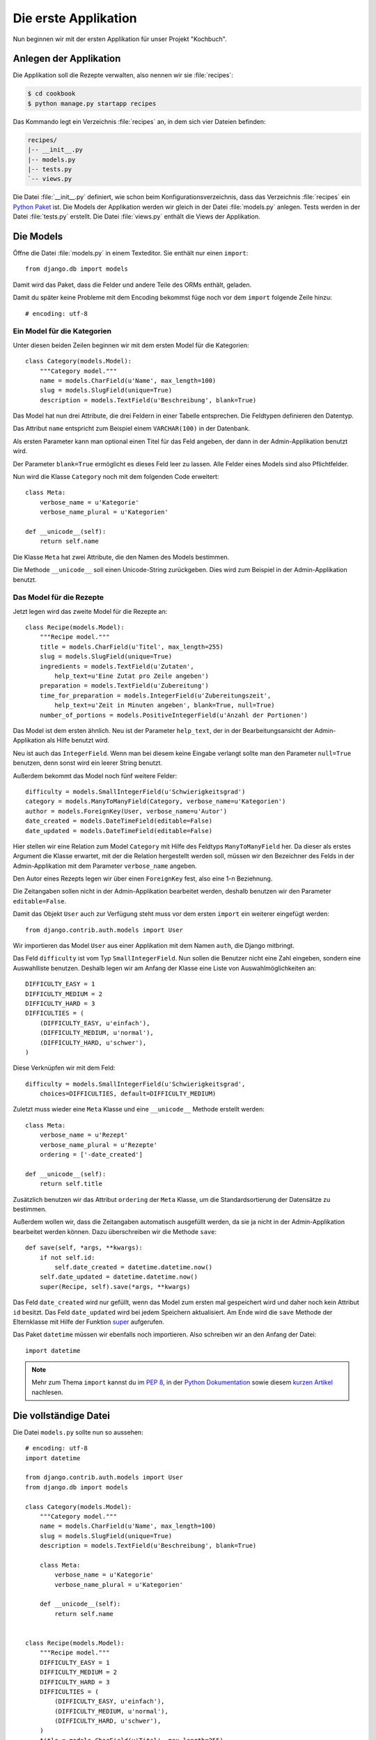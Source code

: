 Die erste Applikation
*********************

Nun beginnen wir mit der ersten Applikation für unser Projekt "Kochbuch".

Anlegen der Applikation
=======================

Die Applikation soll die Rezepte verwalten, also nennen wir sie
:file:`recipes`:

..  code-block:: bash

    $ cd cookbook
    $ python manage.py startapp recipes

Das Kommando legt ein Verzeichnis :file:`recipes` an, in dem sich vier Dateien
befinden:

..  code-block:: bash

    recipes/
    |-- __init__.py
    |-- models.py
    |-- tests.py
    `-- views.py

Die Datei :file:`__init__.py` definiert, wie schon beim
Konfigurationsverzeichnis, dass das Verzeichnis :file:`recipes` ein `Python
Paket <http://docs.python.org/tutorial/modules.html#packages>`_ ist. Die Models
der Applikation werden wir gleich in der Datei :file:`models.py` anlegen. Tests
werden in der Datei :file:`tests.py` erstellt. Die Datei :file:`views.py`
enthält die Views der Applikation.

Die Models
==========

Öffne die Datei :file:`models.py` in einem Texteditor. Sie enthält nur einen
``import``::

    from django.db import models

Damit wird das Paket, dass die Felder und andere Teile des ORMs enthält,
geladen.

Damit du später keine Probleme mit dem Encoding bekommst füge noch vor dem
``import`` folgende Zeile hinzu::

    # encoding: utf-8


Ein Model für die Kategorien
----------------------------

Unter diesen beiden Zeilen beginnen wir mit dem ersten Model für die
Kategorien::

    class Category(models.Model):
        """Category model."""
        name = models.CharField(u'Name', max_length=100)
        slug = models.SlugField(unique=True)
        description = models.TextField(u'Beschreibung', blank=True)

Das Model hat nun drei Attribute, die drei Feldern in einer Tabelle
entsprechen. Die Feldtypen definieren den Datentyp.

Das Attribut ``name`` entspricht zum Beispiel einem ``VARCHAR(100)`` in der
Datenbank.

Als ersten Parameter kann man optional einen Titel für das Feld angeben, der
dann in der Admin-Applikation benutzt wird.

Der Parameter ``blank=True`` ermöglicht es dieses Feld leer zu lassen. Alle
Felder eines Models sind also Pflichtfelder.

Nun wird die Klasse ``Category`` noch mit dem folgenden Code erweitert::

        class Meta:
            verbose_name = u'Kategorie'
            verbose_name_plural = u'Kategorien'

        def __unicode__(self):
            return self.name

Die Klasse ``Meta`` hat zwei Attribute, die den Namen des Models bestimmen.

Die Methode ``__unicode__`` soll einen Unicode-String zurückgeben. Dies wird
zum Beispiel in der Admin-Applikation benutzt.

Das Model für die Rezepte
-------------------------

Jetzt legen wird das zweite Model für die Rezepte an::

    class Recipe(models.Model):
        """Recipe model."""
        title = models.CharField(u'Titel', max_length=255)
        slug = models.SlugField(unique=True)
        ingredients = models.TextField(u'Zutaten',
            help_text=u'Eine Zutat pro Zeile angeben')
        preparation = models.TextField(u'Zubereitung')
        time_for_preparation = models.IntegerField(u'Zubereitungszeit',
            help_text=u'Zeit in Minuten angeben', blank=True, null=True)
        number_of_portions = models.PositiveIntegerField(u'Anzahl der Portionen')

Das Model ist dem ersten ähnlich. Neu ist der Parameter ``help_text``, der in
der Bearbeitungsansicht der Admin-Applikation als Hilfe benutzt wird.

Neu ist auch das ``IntegerField``. Wenn man bei diesem keine Eingabe verlangt
sollte man den Parameter ``null=True`` benutzen, denn sonst wird ein leerer
String benutzt.

Außerdem bekommt das Model noch fünf weitere Felder::

    difficulty = models.SmallIntegerField(u'Schwierigkeitsgrad')
    category = models.ManyToManyField(Category, verbose_name=u'Kategorien')
    author = models.ForeignKey(User, verbose_name=u'Autor')
    date_created = models.DateTimeField(editable=False)
    date_updated = models.DateTimeField(editable=False)

Hier stellen wir eine Relation zum Model ``Category`` mit Hilfe des Feldtyps
``ManyToManyField`` her. Da dieser als erstes Argument die Klasse erwartet,
mit der die Relation hergestellt werden soll, müssen wir den Bezeichner des
Felds in der Admin-Applikation mit dem Parameter ``verbose_name`` angeben.

Den Autor eines Rezepts legen wir über einen ``ForeignKey`` fest, also eine
1-n Beziehnung.

Die Zeitangaben sollen nicht in der Admin-Applikation bearbeitet werden,
deshalb benutzen wir den Parameter ``editable=False``.

Damit das Objekt ``User`` auch zur Verfügung steht muss vor dem ersten
``import`` ein weiterer eingefügt werden::

    from django.contrib.auth.models import User

Wir importieren das Model ``User`` aus einer Applikation mit dem Namen
``auth``, die Django mitbringt.

Das Feld ``difficulty`` ist vom Typ ``SmallIntegerField``. Nun sollen die
Benutzer nicht eine Zahl eingeben, sondern eine Auswahlliste benutzen. Deshalb
legen wir am Anfang der Klasse eine Liste von Auswahlmöglichkeiten an::

    DIFFICULTY_EASY = 1
    DIFFICULTY_MEDIUM = 2
    DIFFICULTY_HARD = 3
    DIFFICULTIES = (
        (DIFFICULTY_EASY, u'einfach'),
        (DIFFICULTY_MEDIUM, u'normal'),
        (DIFFICULTY_HARD, u'schwer'),
    )

Diese Verknüpfen wir mit dem Feld::

    difficulty = models.SmallIntegerField(u'Schwierigkeitsgrad',
        choices=DIFFICULTIES, default=DIFFICULTY_MEDIUM)

Zuletzt muss wieder eine ``Meta`` Klasse und eine ``__unicode__`` Methode
erstellt werden::

        class Meta:
            verbose_name = u'Rezept'
            verbose_name_plural = u'Rezepte'
            ordering = ['-date_created']

        def __unicode__(self):
            return self.title

Zusätzlich benutzen wir das Attribut ``ordering`` der ``Meta`` Klasse, um die
Standardsortierung der Datensätze zu bestimmen.

Außerdem wollen wir, dass die Zeitangaben automatisch ausgefüllt werden, da
sie ja nicht in der Admin-Applikation bearbeitet werden können. Dazu
überschreiben wir die Methode ``save``::

        def save(self, *args, **kwargs):
            if not self.id:
                self.date_created = datetime.datetime.now()
            self.date_updated = datetime.datetime.now()
            super(Recipe, self).save(*args, **kwargs)

Das Feld ``date_created`` wird nur gefüllt, wenn das Model zum ersten mal
gespeichert wird und daher noch kein Attribut ``id`` besitzt. Das Feld
``date_updated`` wird bei jedem Speichern aktualisiert. Am Ende wird die
``save`` Methode der Elternklasse mit Hilfe der Funktion super_ aufgerufen.

.. _super: http://docs.python.org/library/functions.html#super

Das Paket ``datetime`` müssen wir ebenfalls noch importieren. Also schreiben
wir an den Anfang der Datei::

    import datetime

..  note::

    Mehr zum Thema ``import`` kannst du im :pep:`8`, in der `Python Dokumentation
    <http://docs.python.org/reference/simple_stmts.html#import>`_ sowie diesem
    `kurzen Artikel <http://effbot.org/zone/import-confusion.htm>`_ nachlesen.

Die vollständige Datei
======================

Die Datei ``models.py`` sollte nun so aussehen::

    # encoding: utf-8
    import datetime

    from django.contrib.auth.models import User
    from django.db import models

    class Category(models.Model):
        """Category model."""
        name = models.CharField(u'Name', max_length=100)
        slug = models.SlugField(unique=True)
        description = models.TextField(u'Beschreibung', blank=True)

        class Meta:
            verbose_name = u'Kategorie'
            verbose_name_plural = u'Kategorien'

        def __unicode__(self):
            return self.name


    class Recipe(models.Model):
        """Recipe model."""
        DIFFICULTY_EASY = 1
        DIFFICULTY_MEDIUM = 2
        DIFFICULTY_HARD = 3
        DIFFICULTIES = (
            (DIFFICULTY_EASY, u'einfach'),
            (DIFFICULTY_MEDIUM, u'normal'),
            (DIFFICULTY_HARD, u'schwer'),
        )
        title = models.CharField(u'Titel', max_length=255)
        slug = models.SlugField(unique=True)
        ingredients = models.TextField(u'Zutaten',
            help_text=u'Eine Zutat pro Zeile angeben')
        preparation = models.TextField(u'Zubereitung')
        time_for_preparation = models.IntegerField(u'Zubereitungszeit',
            help_text=u'Zeit in Minuten angeben', blank=True, null=True)
        number_of_portions = models.PositiveIntegerField(u'Anzahl der Portionen')
        difficulty = models.SmallIntegerField(u'Schwierigkeitsgrad',
            choices=DIFFICULTIES, default=DIFFICULTY_MEDIUM)
        category = models.ManyToManyField(Category, verbose_name=u'Kategorien')
        author = models.ForeignKey(User, verbose_name=u'Autor')
        date_created = models.DateTimeField(editable=False)
        date_updated = models.DateTimeField(editable=False)

        class Meta:
            verbose_name = u'Rezept'
            verbose_name_plural = u'Rezepte'
            ordering = ['-date_created']

        def __unicode__(self):
            return self.title

        def save(self, *args, **kwargs):
            if not self.id:
                self.date_created = datetime.datetime.now()
            self.date_updated = datetime.datetime.now()
            super(Recipe, self).save(*args, **kwargs)

Die Applikation aktivieren
==========================

Damit wir die Applikation im Projekt nutzen können müssen wir sie in die
Konfiguration eintragen.

Öffne dazu die Datei :file:`settings.py` und füge den Namen unserer
Applikation am Ende von ``INSTALLED_APPS`` ein.

Danach sieht ``INSTALLED_APPS`` so aus::

    INSTALLED_APPS = (
        'django.contrib.auth',
        'django.contrib.contenttypes',
        'django.contrib.sessions',
        'django.contrib.sites',
        'django.contrib.messages',
        # Uncomment the next line to enable the admin:
        # 'django.contrib.admin',
        'recipes'
    )

Weiterführende Links zur Django Dokumentation
=============================================

* :djangodocs:`Allgemeine Informationen zu den Models <topics/db/models/#topics-db-models>`
* :djangodocs:`Alle in Django enthaltenen Feldtypen <ref/models/fields/#ref-models-fields>`
* :djangodocs:`Die Parameter der Meta Klasse <ref/models/options/#ref-models-options>`
